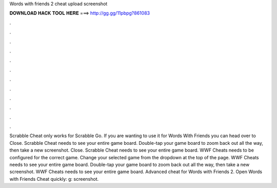 Words with friends 2 cheat upload screenshot

𝐃𝐎𝐖𝐍𝐋𝐎𝐀𝐃 𝐇𝐀𝐂𝐊 𝐓𝐎𝐎𝐋 𝐇𝐄𝐑𝐄 ===> http://gg.gg/11pbpg?861083

.

.

.

.

.

.

.

.

.

.

.

.

Scrabble Cheat only works for Scrabble Go. If you are wanting to use it for Words With Friends you can head over to  Close. Scrabble Cheat needs to see your entire game board. Double-tap your game board to zoom back out all the way, then take a new screenshot. Close. Scrabble Cheat needs to see your entire game board. WWF Cheats needs to be configured for the correct game. Change your selected game from the dropdown at the top of the page. WWF Cheats needs to see your entire game board. Double-tap your game board to zoom back out all the way, then take a new screenshot. WWF Cheats needs to see your entire game board. Advanced cheat for Words with Friends 2. Open Words with Friends Cheat quickly: g: screenshot.